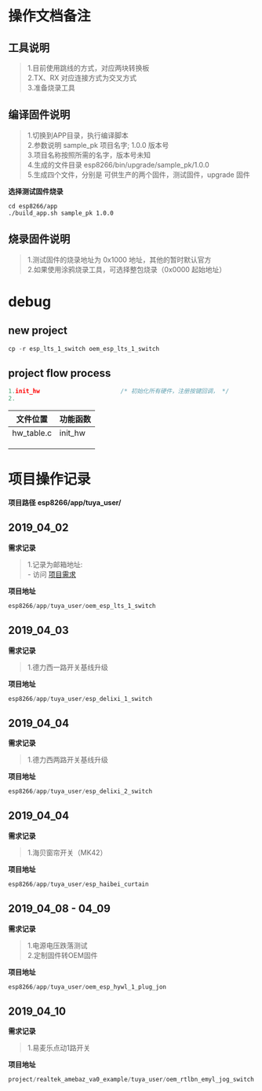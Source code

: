 #+OPTIONS: ^:nil
* 操作文档备注
** 工具说明
#+BEGIN_QUOTE
1.目前使用跳线的方式，对应两块转换板\\
2.TX、RX 对应连接方式为交叉方式\\
3.准备烧录工具
#+END_QUOTE
** 编译固件说明
#+BEGIN_QUOTE
1.切换到APP目录，执行编译脚本\\
2.参数说明 sample_pk 项目名字; 1.0.0 版本号\\
3.项目名称按照所需的名字，版本号未知\\
4.生成的文件目录 esp8266/bin/upgrade/sample_pk/1.0.0\\
5.生成四个文件，分别是 可供生产的两个固件，测试固件，upgrade 固件
#+END_QUOTE
*选择测试固件烧录*
#+BEGIN_SRC
cd esp8266/app
./build_app.sh sample_pk 1.0.0
#+END_SRC
** 烧录固件说明
#+BEGIN_QUOTE
1.测试固件的烧录地址为 0x1000 地址，其他的暂时默认官方\\
2.如果使用涂鸦烧录工具，可选择整包烧录（0x0000 起始地址）
#+END_QUOTE

* debug
** new project
#+BEGIN_SRC C
cp -r esp_lts_1_switch oem_esp_lts_1_switch
#+END_SRC
** project flow process
#+BEGIN_SRC C
1.init_hw                       /* 初始化所有硬件，注册按键回调， */
2.
#+END_SRC
#+CAPTION: 功能代码标识
#+LABEL： tblref
| 文件位置  | 功能函数 |
|-----------+----------|
| hw_table.c | init_hw     |
|           |          |
|           |          |
|           |          |
* 项目操作记录
**项目路径**
**esp8266/app/tuya_user/**
** 2019_04_02
*需求记录*
#+BEGIN_QUOTE
1.记录为邮箱地址:\\
- 访问 [[https://exmail.qq.com/cgi-bin/frame_html?sid=hecZPzuW_yyOZk0R,2&t=newwin_frame&url=%2fcgi-bin%2freadmail%3fmailid%3dZC2402-bw2Y3ton2Q6sETpmV4UIG9g%26need_textcontent%3dtrue%26s%3dnotify%26newwin%3Dtrue%26t%3dreadmail&r=503e4fe69697604cdb2f7375c091ae6c][项目需求]]
#+END_QUOTE
*项目地址*
#+BEGIN_SRC C
esp8266/app/tuya_user/oem_esp_lts_1_switch
#+END_SRC

** 2019_04_03
*需求记录*
#+BEGIN_QUOTE
1.德力西一路开关基线升级
#+END_QUOTE
*项目地址*
#+BEGIN_SRC C
esp8266/app/tuya_user/esp_delixi_1_switch
#+END_SRC

** 2019_04_04
*需求记录*
#+BEGIN_QUOTE
1.德力西两路开关基线升级
#+END_QUOTE
*项目地址*
#+BEGIN_SRC C
esp8266/app/tuya_user/esp_delixi_2_switch
#+END_SRC

** 2019_04_04
*需求记录*
#+BEGIN_QUOTE
1.海贝窗帘开关（MK42）
#+END_QUOTE
*项目地址*
#+BEGIN_SRC C
esp8266/app/tuya_user/esp_haibei_curtain
#+END_SRC

** 2019_04_08 - 04_09
*需求记录*
#+BEGIN_QUOTE
1.电源电压跌落测试\\
2.定制固件转OEM固件
#+END_QUOTE
*项目地址*
#+BEGIN_SRC C
esp8266/app/tuya_user/oem_esp_hywl_1_plug_jon
#+END_SRC

** 2019_04_10
*需求记录*
#+BEGIN_QUOTE
1.易麦乐点动1路开关
#+END_QUOTE
*项目地址*
#+BEGIN_SRC C
project/realtek_amebaz_va0_example/tuya_user/oem_rtlbn_emyl_jog_switch
#+END_SRC
